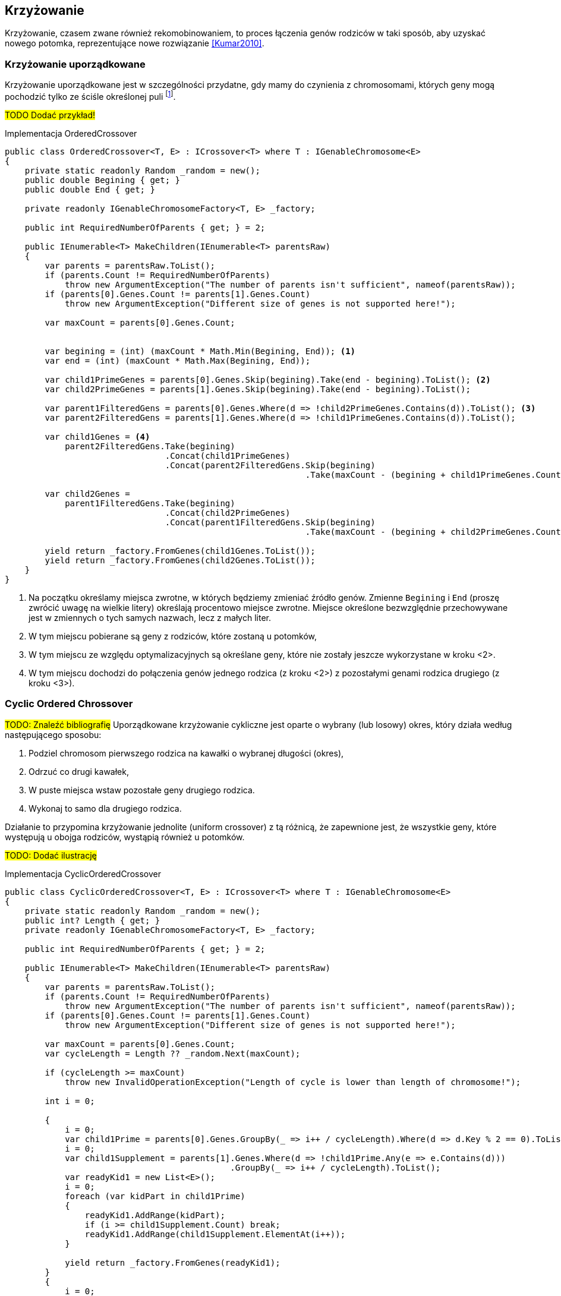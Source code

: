 == Krzyżowanie
Krzyżowanie, czasem zwane również ((rekomobinowanie))m, to proces łączenia genów rodziców w taki sposób, aby uzyskać nowego potomka, reprezentujące nowe rozwiązanie <<Kumar2010>>. 

=== Krzyżowanie uporządkowane 
indexterm:[Krzyżowanie, Ordered]
indexterm:[Krzyżowanie, OX1]
Krzyżowanie uporządkowane jest w szczególności przydatne, gdy mamy do czynienia z chromosomami, których geny mogą pochodzić tylko ze ściśle określonej puli footnote:[https://www.tutorialspoint.com/genetic_algorithms/genetic_algorithms_crossover.htm]. 

#TODO Dodać przykład!#

[source,csharp]
.Implementacja OrderedCrossover
----
public class OrderedCrossover<T, E> : ICrossover<T> where T : IGenableChromosome<E>
{
    private static readonly Random _random = new();
    public double Begining { get; }
    public double End { get; }

    private readonly IGenableChromosomeFactory<T, E> _factory;

    public int RequiredNumberOfParents { get; } = 2;

    public IEnumerable<T> MakeChildren(IEnumerable<T> parentsRaw)
    {
        var parents = parentsRaw.ToList();
        if (parents.Count != RequiredNumberOfParents)
            throw new ArgumentException("The number of parents isn't sufficient", nameof(parentsRaw));
        if (parents[0].Genes.Count != parents[1].Genes.Count)
            throw new ArgumentException("Different size of genes is not supported here!");

        var maxCount = parents[0].Genes.Count;


        var begining = (int) (maxCount * Math.Min(Begining, End)); <1>
        var end = (int) (maxCount * Math.Max(Begining, End));

        var child1PrimeGenes = parents[0].Genes.Skip(begining).Take(end - begining).ToList(); <2>
        var child2PrimeGenes = parents[1].Genes.Skip(begining).Take(end - begining).ToList();

        var parent1FilteredGens = parents[0].Genes.Where(d => !child2PrimeGenes.Contains(d)).ToList(); <3>
        var parent2FilteredGens = parents[1].Genes.Where(d => !child1PrimeGenes.Contains(d)).ToList();

        var child1Genes = <4>
            parent2FilteredGens.Take(begining)
                                .Concat(child1PrimeGenes)
                                .Concat(parent2FilteredGens.Skip(begining)
                                                            .Take(maxCount - (begining + child1PrimeGenes.Count)));

        var child2Genes =
            parent1FilteredGens.Take(begining)
                                .Concat(child2PrimeGenes)
                                .Concat(parent1FilteredGens.Skip(begining)
                                                            .Take(maxCount - (begining + child2PrimeGenes.Count)));

        yield return _factory.FromGenes(child1Genes.ToList());
        yield return _factory.FromGenes(child2Genes.ToList());
    }
}
----

<1> Na początku określamy miejsca zwrotne, w których będziemy zmieniać źródło genów. 
Zmienne `Begining` i `End` (proszę zwrócić uwagę na wielkie litery) określają procentowo miejsce zwrotne. 
Miejsce określone bezwzględnie przechowywane jest w zmiennych o tych samych nazwach, lecz z małych liter.
<2> W tym miejscu pobierane są geny z rodziców, które zostaną u potomków,
<3> W tym miejscu ze względu optymalizacyjnych są określane geny, które nie zostały jeszcze wykorzystane w kroku <2>.
<4> W tym miejscu dochodzi do połączenia genów jednego rodzica (z kroku <2>) z pozostałymi genami rodzica drugiego (z kroku <3>).

=== Cyclic Ordered Chrossover
#TODO: Znaleźć bibliografię#
Uporządkowane krzyżowanie cykliczne jest oparte o wybrany (lub losowy) okres, który działa według następującego sposobu:

. Podziel chromosom pierwszego rodzica na kawałki o wybranej długości (okres),
. Odrzuć co drugi kawałek,
. W puste miejsca wstaw pozostałe geny drugiego rodzica.
. Wykonaj to samo dla drugiego rodzica. 

indexterm:[Krzyżowanie, uniform]
Działanie to przypomina krzyżowanie jednolite (uniform crossover) z tą różnicą, że zapewnione jest, że wszystkie geny, które występują u obojga rodziców, wystąpią również u potomków.

#TODO: Dodać ilustrację#

[source,csharp]
.Implementacja CyclicOrderedCrossover
----
public class CyclicOrderedCrossover<T, E> : ICrossover<T> where T : IGenableChromosome<E>
{
    private static readonly Random _random = new();
    public int? Length { get; }
    private readonly IGenableChromosomeFactory<T, E> _factory;

    public int RequiredNumberOfParents { get; } = 2;

    public IEnumerable<T> MakeChildren(IEnumerable<T> parentsRaw)
    {
        var parents = parentsRaw.ToList();
        if (parents.Count != RequiredNumberOfParents)
            throw new ArgumentException("The number of parents isn't sufficient", nameof(parentsRaw));
        if (parents[0].Genes.Count != parents[1].Genes.Count)
            throw new ArgumentException("Different size of genes is not supported here!");

        var maxCount = parents[0].Genes.Count;
        var cycleLength = Length ?? _random.Next(maxCount);

        if (cycleLength >= maxCount)
            throw new InvalidOperationException("Length of cycle is lower than length of chromosome!");

        int i = 0;

        {
            i = 0;
            var child1Prime = parents[0].Genes.GroupBy(_ => i++ / cycleLength).Where(d => d.Key % 2 == 0).ToList();
            i = 0;
            var child1Supplement = parents[1].Genes.Where(d => !child1Prime.Any(e => e.Contains(d)))
                                             .GroupBy(_ => i++ / cycleLength).ToList();
            var readyKid1 = new List<E>();
            i = 0;
            foreach (var kidPart in child1Prime)
            {
                readyKid1.AddRange(kidPart);
                if (i >= child1Supplement.Count) break;
                readyKid1.AddRange(child1Supplement.ElementAt(i++));
            }

            yield return _factory.FromGenes(readyKid1);
        }
        {
            i = 0;
            var child2Prime = parents[1].Genes.GroupBy(_ => i++ / cycleLength).Where(d => d.Key % 2 == 0).ToList();


            i = 0;
            var child2Supplement = parents[1].Genes.Where(d => !child2Prime.Any(e => e.Contains(d)))
                                             .GroupBy(_ => i++ / cycleLength).ToList();
            var readyKid2 = new List<E>();
            i = 0;
            foreach (var kidPart in child2Prime)
            {
                readyKid2.AddRange(kidPart);
                if (i >= child2Supplement.Count) break;
                readyKid2.AddRange(child2Supplement.ElementAt(i++));
            }

            yield return _factory.FromGenes(readyKid2);
        }
    }
}
----

=== Jedno- i wielo- punktowe krzyżowanie
indexterm:[Krzyżowanie, singlepoint]
indexterm:[Krzyżowanie, multipoint]
Krzyżowania te opierają się na tym, że budowanie chromosomu dziecka następuje raz z genów rodzica pierwszego, a raz z rodzica drugiego.
I tak w przypadku krzyżowania jedno punktowego wybieramy jedno miejsce (lub losujemy), a w przypadku krzyżowania wielopunktowego tych miejsc jest wiele footnote:[https://en.wikipedia.org/wiki/Crossover_(genetic_algorithm)].
Co ciekawe, krzyżowanie jednopunktowe można rozpatrywać jako szczególny przypadek krzyżowania wielopunktowego – tę możliwość wykorzystano również w implementacji. 
Dlatego też, poniższy kod reprezentuje tylko krzyżowanie wielopunktowe.

#TODO: Dodać ilustrację#

[source,csharp]
.Implementacja MultipointCrossover
----
public class MultiPointCrossover<T, E> : ICrossover<T> where T : IGenableChromosome<E>
{
    private readonly int _amountOfPoints;
    private readonly IGenableChromosomeFactory<T, E> _factory;
    private List<int> _splitPoints;
    public int RequiredNumberOfParents => 2;

    public IEnumerable<T> MakeChildren(IEnumerable<T> parents)
    {
        var list = parents.ToList();
        if (list.Count != RequiredNumberOfParents)
            throw new ArgumentException("The number of parents isn't sufficient", nameof(parents));
        if (list[0].Genes.Count != list[1].Genes.Count)
            throw new ArgumentException("Different size of genes is not supported here!");

        var maxCount = list[0].Genes.Count;
        var childGenes1 = new List<E>();
        var childGenes2 = new List<E>();
        var random = new Random();

        if (_splitPoints == null || _splitPoints.Count == 0)
        {
            _splitPoints = new List<int>(_amountOfPoints);
            for (int j = 0; j < _amountOfPoints; ++j) _splitPoints.Add(random.Next(maxCount - 1));
            _splitPoints.Sort();
        }

        for (int i = 0; i < maxCount; ++i)
        {
            int next = _splitPoints.Count(d => d >= i) % 2;
            childGenes1.Add(next == 0 ? list[0].Genes[i] : list[1].Genes[i]);
            childGenes2.Add(next == 1 ? list[0].Genes[i] : list[1].Genes[i]);
        }

        yield return _factory.FromGenes(childGenes1);
        yield return _factory.FromGenes(childGenes2);
    }
}
----

=== Krzyżowanie jednorodne
#TODO: Znaleźć bibliografię#
indexterm:[Krzyżowanie, Uniform]
Krzyżowanie jednorodne polega na równomiernym pobraniu materiału genetycznego od każdego z rodziców i jego równomierne rozłożenie.

#TODO: Dodać przykład#

[source,csharp]
.Implementacja UniformCrossover
----
public class UniformCrossover<T, E> : ICrossover<T> where T : IGenableChromosome<E>
{
    private readonly IGenableChromosomeFactory<T, E> _factory;
    public int RequiredNumberOfParents => 2;

    public IEnumerable<T> MakeChildren(IEnumerable<T> parents)
    {
        var list = parents.Take(RequiredNumberOfParents).ToList();
        if (list.Count != RequiredNumberOfParents)
            throw new ArgumentException("The number of parents isn't sufficient", nameof(parents));
        if (list[0].Genes.Count != list[1].Genes.Count)
            throw new ArgumentException("Different size of genes is not supported here!");

        var maxCount = list[0].Genes.Count;
        var childGenes1 = new List<E>();
        var childGenes2 = new List<E>();
        var random = new Random();
        for (int i = 0; i < maxCount; ++i)
        {
            int next = random.Next(1); <1>
            childGenes1.Add(next == 0 ? list[0].Genes[i] : list[1].Genes[i]);
            childGenes2.Add(next == 1 ? list[0].Genes[i] : list[1].Genes[i]);
        }

        yield return _factory.FromGenes(childGenes1);
        yield return _factory.FromGenes(childGenes2);
    }
}
----

<1> W tym miejscu dokonujemy decyzji, za pomocą losowania, czy dany gen ma pochodzić od rodzica pierwszego, czy od rodzica drugiego.
